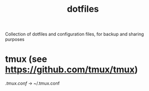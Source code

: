 #+TITLE: dotfiles

Collection of dotfiles and configuration files, for backup and sharing
purposes


* tmux (see [[https://github.com/tmux/tmux]])
  [[.tmux.conf]] → ~/.tmux.conf
